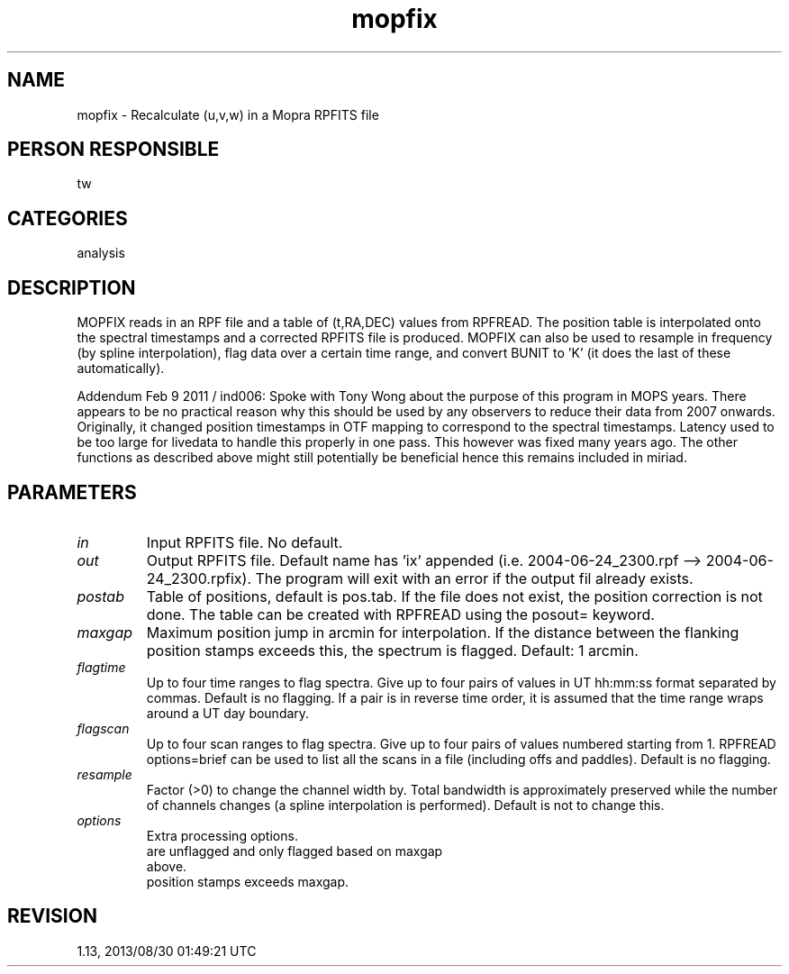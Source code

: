 .TH mopfix 1
.SH NAME
mopfix - Recalculate (u,v,w) in a Mopra RPFITS file
.SH PERSON RESPONSIBLE
tw
.SH CATEGORIES
analysis
.SH DESCRIPTION
MOPFIX reads in an RPF file and a table of (t,RA,DEC) values
from RPFREAD.  The position table is interpolated onto the
spectral timestamps and a corrected RPFITS file is produced.
MOPFIX can also be used to resample in frequency (by spline
interpolation), flag data over a certain time range, and convert
BUNIT to 'K' (it does the last of these automatically).
.sp
Addendum Feb 9 2011 / ind006: Spoke with Tony Wong about the
purpose of this program in MOPS years. There appears to be no
practical reason why this should be used by any observers to
reduce their data from 2007 onwards. Originally, it changed
position timestamps in OTF mapping to correspond to the
spectral timestamps. Latency used to be too large for livedata
to handle this properly in one pass. This however was fixed
many years ago. The other functions as described above
might still potentially be beneficial hence this remains
included in miriad.
.SH PARAMETERS
.TP
\fIin\fP
Input RPFITS file.  No default.
.TP
\fIout\fP
Output RPFITS file.  Default name has 'ix' appended (i.e.
2004-06-24_2300.rpf --> 2004-06-24_2300.rpfix).  The program
will exit with an error if the output fil already exists.
.TP
\fIpostab\fP
Table of positions, default is pos.tab.  If the file does not
exist, the position correction is not done.  The table can be
created with RPFREAD using the posout= keyword.
.TP
\fImaxgap\fP
Maximum position jump in arcmin for interpolation.  If the
distance between the flanking position stamps exceeds this, the
spectrum is flagged.  Default: 1 arcmin.
.TP
\fIflagtime\fP
Up to four time ranges to flag spectra.  Give up to four pairs
of values in UT hh:mm:ss format separated by commas.  Default is
no flagging.  If a pair is in reverse time order, it is assumed
that the time range wraps around a UT day boundary.
.TP
\fIflagscan\fP
Up to four scan ranges to flag spectra.  Give up to four pairs
of values numbered starting from 1.  RPFREAD options=brief can
be used to list all the scans in a file (including offs and
paddles).  Default is no flagging.
.TP
\fIresample\fP
Factor (>0) to change the channel width by.  Total bandwidth is
approximately preserved while the number of channels changes (a
spline interpolation is performed).  Default is not to change
this.
.TP
\fIoptions\fP
Extra processing options.
'keepflag'  Preserve online flagging.  By default all spectra
.nf
            are unflagged and only flagged based on maxgap
            above.
.fi
'doextrap'  Use linear extrapolation if gap between flanking
.nf
            position stamps exceeds maxgap.
.fi
'noref'     Eliminate the reference scans from the file.
.sp
.SH REVISION
1.13, 2013/08/30 01:49:21 UTC
